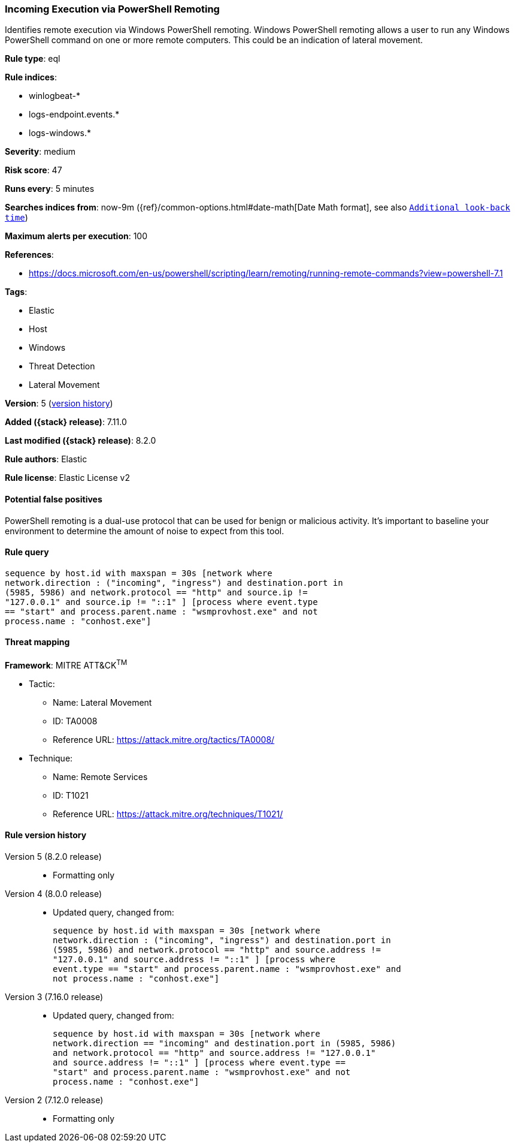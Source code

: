[[incoming-execution-via-powershell-remoting]]
=== Incoming Execution via PowerShell Remoting

Identifies remote execution via Windows PowerShell remoting. Windows PowerShell remoting allows a user to run any Windows PowerShell command on one or more remote computers. This could be an indication of lateral movement.

*Rule type*: eql

*Rule indices*:

* winlogbeat-*
* logs-endpoint.events.*
* logs-windows.*

*Severity*: medium

*Risk score*: 47

*Runs every*: 5 minutes

*Searches indices from*: now-9m ({ref}/common-options.html#date-math[Date Math format], see also <<rule-schedule, `Additional look-back time`>>)

*Maximum alerts per execution*: 100

*References*:

* https://docs.microsoft.com/en-us/powershell/scripting/learn/remoting/running-remote-commands?view=powershell-7.1

*Tags*:

* Elastic
* Host
* Windows
* Threat Detection
* Lateral Movement

*Version*: 5 (<<incoming-execution-via-powershell-remoting-history, version history>>)

*Added ({stack} release)*: 7.11.0

*Last modified ({stack} release)*: 8.2.0

*Rule authors*: Elastic

*Rule license*: Elastic License v2

==== Potential false positives

PowerShell remoting is a dual-use protocol that can be used for benign or malicious activity. It's important to baseline your environment to determine the amount of noise to expect from this tool.

==== Rule query


[source,js]
----------------------------------
sequence by host.id with maxspan = 30s [network where
network.direction : ("incoming", "ingress") and destination.port in
(5985, 5986) and network.protocol == "http" and source.ip !=
"127.0.0.1" and source.ip != "::1" ] [process where event.type
== "start" and process.parent.name : "wsmprovhost.exe" and not
process.name : "conhost.exe"]
----------------------------------

==== Threat mapping

*Framework*: MITRE ATT&CK^TM^

* Tactic:
** Name: Lateral Movement
** ID: TA0008
** Reference URL: https://attack.mitre.org/tactics/TA0008/
* Technique:
** Name: Remote Services
** ID: T1021
** Reference URL: https://attack.mitre.org/techniques/T1021/

[[incoming-execution-via-powershell-remoting-history]]
==== Rule version history

Version 5 (8.2.0 release)::
* Formatting only

Version 4 (8.0.0 release)::
* Updated query, changed from:
+
[source, js]
----------------------------------
sequence by host.id with maxspan = 30s [network where
network.direction : ("incoming", "ingress") and destination.port in
(5985, 5986) and network.protocol == "http" and source.address !=
"127.0.0.1" and source.address != "::1" ] [process where
event.type == "start" and process.parent.name : "wsmprovhost.exe" and
not process.name : "conhost.exe"]
----------------------------------

Version 3 (7.16.0 release)::
* Updated query, changed from:
+
[source, js]
----------------------------------
sequence by host.id with maxspan = 30s [network where
network.direction == "incoming" and destination.port in (5985, 5986)
and network.protocol == "http" and source.address != "127.0.0.1"
and source.address != "::1" ] [process where event.type ==
"start" and process.parent.name : "wsmprovhost.exe" and not
process.name : "conhost.exe"]
----------------------------------

Version 2 (7.12.0 release)::
* Formatting only

